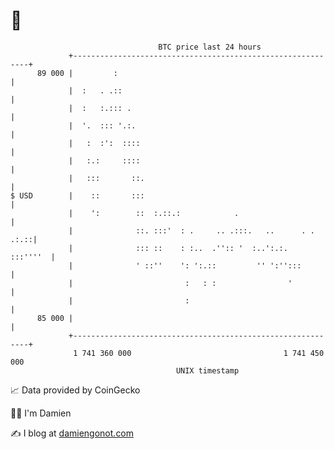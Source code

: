 * 👋

#+begin_example
                                    BTC price last 24 hours                    
                +------------------------------------------------------------+ 
         89 000 |         :                                                  | 
                |  :   . .::                                                 | 
                |  :   :.::: .                                               | 
                |  '.  ::: '.:.                                              | 
                |   :  :':  ::::                                             | 
                |   :.:     ::::                                             | 
                |   :::       ::.                                            | 
   $ USD        |    ::       :::                                            | 
                |    ':        ::  :.::.:            .                       | 
                |              ::. :::'  : .     .. .:::.   ..      . . .:.::| 
                |              ::: ::    : :..  .'':: '  :..':.:.   :::''''  | 
                |              ' ::''    ': ':.::         '' ':'':::         | 
                |                         :   : :                '           | 
                |                         :                                  | 
         85 000 |                                                            | 
                +------------------------------------------------------------+ 
                 1 741 360 000                                  1 741 450 000  
                                        UNIX timestamp                         
#+end_example
📈 Data provided by CoinGecko

🧑‍💻 I'm Damien

✍️ I blog at [[https://www.damiengonot.com][damiengonot.com]]
